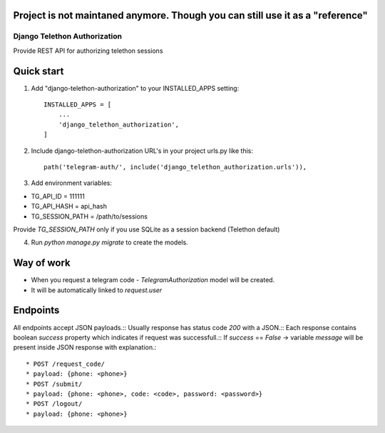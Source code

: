 Project is not maintaned anymore. Though you can still use it as a "reference"
------------------------------------------------------------------------------

=====
Django Telethon Authorization
=====

Provide REST API for authorizing telethon sessions

Quick start
-----------

1. Add "django-telethon-authorization" to your INSTALLED_APPS setting::

    INSTALLED_APPS = [
        ...
        'django_telethon_authorization',
    ]

2. Include django-telethon-authorization URL's in your project urls.py like this::

    path('telegram-auth/', include('django_telethon_authorization.urls')),


3. Add environment variables::

* TG_API_ID = 111111
* TG_API_HASH = api_hash
* TG_SESSION_PATH = /path/to/sessions

Provide `TG_SESSION_PATH` only if you use SQLite as a session backend (Telethon default)

4. Run `python manage.py migrate` to create the  models.

Way of work
------------

- When you request a telegram code - `TelegramAuthorization` model will be created.
- It will be automatically linked to `request.user`

Endpoints
------------

All endpoints accept JSON payloads.::
Usually response has status code `200` with a JSON.::
Each response contains boolean `success` property which indicates if request was successfull.::
If `success` == `False` -> variable `message` will be present inside JSON response with explanation.::


* POST /request_code/
* payload: {phone: <phone>}
* POST /submit/
* payload: {phone: <phone>, code: <code>, password: <password>}
* POST /logout/
* payload: {phone: <phone>}
